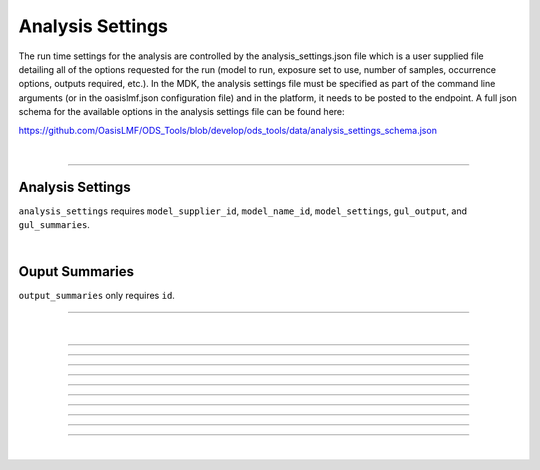 Analysis Settings
=================

The run time settings for the analysis are controlled by the analysis_settings.json file which is a user supplied file 
detailing all of the options requested for the run (model to run, exposure set to use, number of samples, occurrence 
options, outputs required, etc.). In the MDK, the analysis settings file must be specified as part of the command line 
arguments (or in the oasislmf.json configuration file) and in the platform, it needs to be posted to the endpoint. A full 
json schema for the available options in the analysis settings file can be found here:

https://github.com/OasisLMF/ODS_Tools/blob/develop/ods_tools/data/analysis_settings_schema.json

|

----

Analysis Settings
-----------------

``analysis_settings`` requires ``model_supplier_id``, ``model_name_id``, ``model_settings``, ``gul_output``, and ``gul_summaries``.

.. jsonschema:: https://raw.githubusercontent.com/OasisLMF/ODS_Tools/main/ods_tools/data/analysis_settings_schema.json
    :hide_key: /**/definitions
|

Ouput Summaries
---------------

``output_summaries`` only requires ``id``.

.. jsonschema:: https://raw.githubusercontent.com/OasisLMF/ODS_Tools/main/ods_tools/data/analysis_settings_schema.json#/definitions/output_summaries

----

|

----

.. jsonschema:: https://raw.githubusercontent.com/OasisLMF/ODS_Tools/main/ods_tools/data/analysis_settings_schema.json#/definitions/output_summaries/items/properties/id

----

.. jsonschema:: https://raw.githubusercontent.com/OasisLMF/ODS_Tools/main/ods_tools/data/analysis_settings_schema.json#/definitions/output_summaries/items/properties/oed_fields

----

.. jsonschema:: https://raw.githubusercontent.com/OasisLMF/ODS_Tools/main/ods_tools/data/analysis_settings_schema.json#/definitions/output_summaries/items/properties/summarycalc

----

.. jsonschema:: https://raw.githubusercontent.com/OasisLMF/ODS_Tools/main/ods_tools/data/analysis_settings_schema.json#/definitions/output_summaries/items/properties/eltcalc

----

.. jsonschema:: https://raw.githubusercontent.com/OasisLMF/ODS_Tools/main/ods_tools/data/analysis_settings_schema.json#/definitions/output_summaries/items/properties/aalcalc

----

.. jsonschema:: https://raw.githubusercontent.com/OasisLMF/ODS_Tools/main/ods_tools/data/analysis_settings_schema.json#/definitions/output_summaries/items/properties/pltcalc

----

.. jsonschema:: https://raw.githubusercontent.com/OasisLMF/ODS_Tools/main/ods_tools/data/analysis_settings_schema.json#/definitions/output_summaries/items/properties/lec_output

----

.. jsonschema:: https://raw.githubusercontent.com/OasisLMF/ODS_Tools/main/ods_tools/data/analysis_settings_schema.json#/definitions/output_summaries/items/properties/leccalc

----

.. jsonschema:: https://raw.githubusercontent.com/OasisLMF/ODS_Tools/main/ods_tools/data/analysis_settings_schema.json#/definitions/output_summaries/items/properties/ord_output


----

.. jsonschema:: https://raw.githubusercontent.com/OasisLMF/ODS_Tools/main/ods_tools/data/analysis_settings_schema.json#/properties

|




